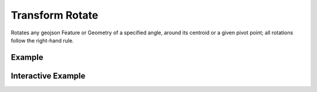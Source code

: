 Transform Rotate
================
Rotates any geojson Feature or Geometry of a specified angle, around its centroid or a given pivot point; all rotations follow the right-hand rule.


Example
-------

.. jupyter-execute::

    import json
    from turfpy.transformation import transform_rotate
    from geojson import Polygon, Feature
    f = Feature(geometry=Polygon([[[0,29],[3.5,29],[2.5,32],[0,29]]]))
    pivot = [0, 25]
    tr = transform_rotate(f, 10, pivot)
    print(json.dumps(tr, indent=2, sort_keys=True))


Interactive Example
-------------------

.. jupyter-execute::

    from ipyleaflet import Map, GeoJSON, LayersControl

    original = GeoJSON(name='Original', data=f)

    rotated = GeoJSON(name='Rotated', data=transform_rotate(f, 10, pivot), style={'color': 'red'})

    m = Map(center=[30.18519925274955, 2.939529418945313], zoom=5)

    m.add_layer(original)
    m.add_layer(rotated)

    control = LayersControl(position='topright')
    m.add_control(control)
    m
